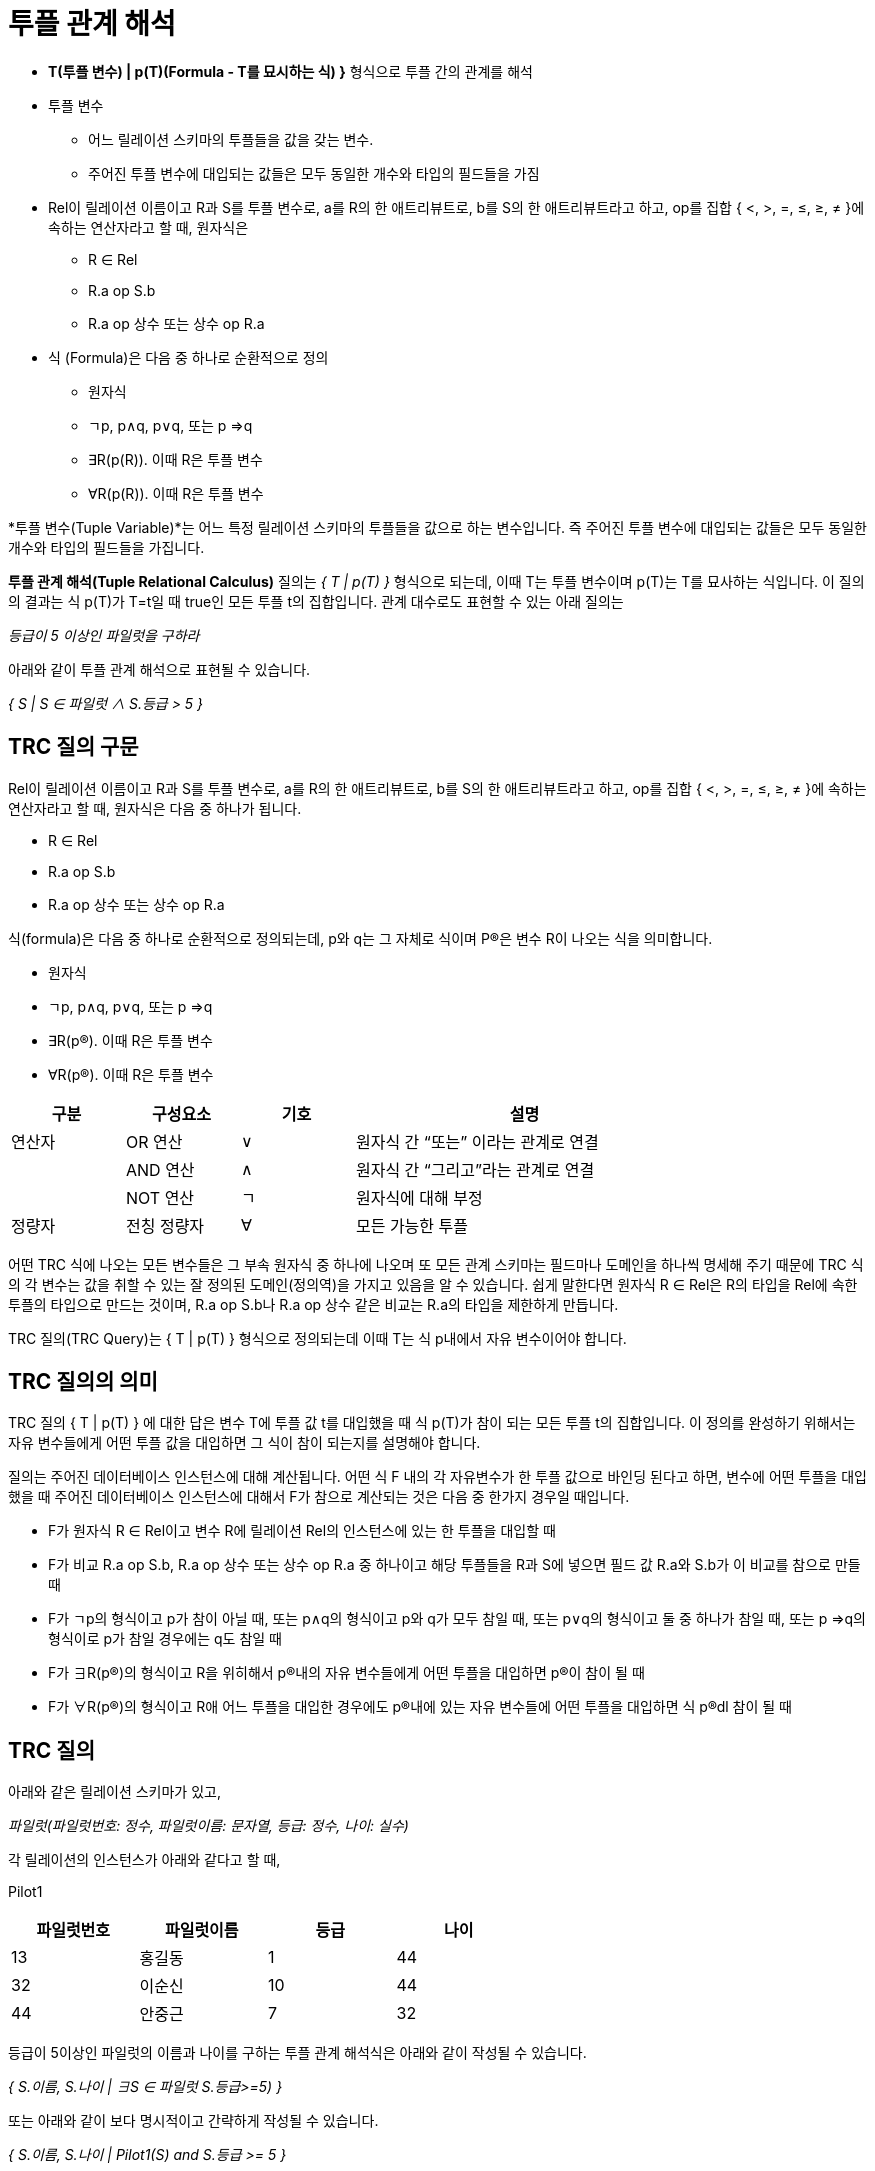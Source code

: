 = 투플 관계 해석

* **T(투플 변수) | p(T)(Formula - T를 묘시하는 식) }** 형식으로 투플 간의 관계를 해석
* 투플 변수
** 어느 릴레이션 스키마의 투플들을 값을 갖는 변수. 
** 주어진 투플 변수에 대입되는 값들은 모두 동일한 개수와 타입의 필드들을 가짐
* Rel이 릴레이션 이름이고 R과 S를 투플 변수로, a를 R의 한 애트리뷰트로, b를 S의 한 애트리뷰트라고 하고, op를 집합 { <, >, =, ≤, ≥, ≠ }에 속하는 연산자라고 할 때, 원자식은
** R ∈ Rel
** R.a op S.b
** R.a op 상수 또는 상수 op R.a
* 식 (Formula)은 다음 중 하나로 순환적으로 정의
** 원자식 
** ㄱp, p∧q, p∨q, 또는 p ⇒q
** ∃R(p\(R)). 이때 R은 투플 변수
** ∀R(p\(R)). 이때 R은 투플 변수

*투플 변수(Tuple Variable)*는 어느 특정 릴레이션 스키마의 투플들을 값으로 하는 변수입니다. 즉 주어진 투플 변수에 대입되는 값들은 모두 동일한 개수와 타입의 필드들을 가집니다.

*투플 관계 해석(Tuple Relational Calculus)* 질의는 _{ T | p(T) }_ 형식으로 되는데, 이때 T는 투플 변수이며 p(T)는 T를 묘사하는 식입니다. 이 질의의 결과는 식 p(T)가 T=t일 때 true인 모든 투플 t의 집합입니다. 관계 대수로도 표현할 수 있는 아래 질의는

_등급이 5 이상인 파일럿을 구하라_

아래와 같이 투플 관계 해석으로 표현될 수 있습니다.

_{ S | S ∈ 파일럿 ∧ S.등급 > 5 }_

== TRC 질의 구문

Rel이 릴레이션 이름이고 R과 S를 투플 변수로, a를 R의 한 애트리뷰트로, b를 S의 한 애트리뷰트라고 하고, op를 집합 { <, >, =, ≤, ≥, ≠ }에 속하는 연산자라고 할 때, 원자식은 다음 중 하나가 됩니다.

•	R ∈ Rel
•	R.a op S.b
•	R.a op 상수 또는 상수 op R.a

식(formula)은 다음 중 하나로 순환적으로 정의되는데, p와 q는 그 자체로 식이며 P(R)은 변수 R이 나오는 식을 의미합니다.

•	원자식 
•	ㄱp, p∧q, p∨q, 또는 p ⇒q
•	∃R(p(R)). 이때 R은 투플 변수
•	∀R(p(R)). 이때 R은 투플 변수

[%header, cols="1,1,1,3", width=80%]
|===
|구분	|구성요소	|기호	|설명
|연산자	|OR 연산	|∨	|원자식 간 “또는” 이라는 관계로 연결
|	|AND 연산	|∧	|원자식 간 “그리고”라는 관계로 연결
|	|NOT 연산	|ㄱ	|원자식에 대해 부정
|정량자	|전칭 정량자	|∀|	모든 가능한 투플
	|존재 정량자	|∃|	어떤 투플 하나라도 존재
|===

어떤 TRC 식에 나오는 모든 변수들은 그 부속 원자식 중 하나에 나오며 또 모든 관계 스키마는 필드마나 도메인을 하나씩 명세해 주기 때문에 TRC 식의 각 변수는 값을 취할 수 있는 잘 정의된 도메인(정의역)을 가지고 있음을 알 수 있습니다. 쉽게 말한다면 원자식 R ∈ Rel은 R의 타입을 Rel에 속한 투플의 타입으로 만드는 것이며, R.a op S.b나 R.a op 상수 같은 비교는 R.a의 타입을 제한하게 만듭니다.

TRC 질의(TRC Query)는 { T | p(T) } 형식으로 정의되는데 이때 T는 식 p내에서 자유 변수이어야 합니다.

== TRC 질의의 의미

TRC 질의 { T | p(T) } 에 대한 답은 변수 T에 투플 값 t를 대입했을 때 식 p(T)가 참이 되는 모든 투플 t의 집합입니다. 이 정의를 완성하기 위해서는 자유 변수들에게 어떤 투플 값을 대입하면 그 식이 참이 되는지를 설명해야 합니다.

질의는 주어진 데이터베이스 인스턴스에 대해 계산됩니다. 어떤 식 F 내의 각 자유변수가 한 투플 값으로 바인딩 된다고 하면, 변수에 어떤 투플을 대입했을 때 주어진 데이터베이스 인스턴스에 대해서 F가 참으로 계산되는 것은 다음 중 한가지 경우일 때입니다.

•	F가 원자식 R ∈ Rel이고 변수 R에 릴레이션 Rel의 인스턴스에 있는 한 투플을 대입할 때
•	F가 비교 R.a op S.b, R.a op 상수 또는 상수 op R.a 중 하나이고 해당 투플들을 R과 S에 넣으면 필드 값 R.a와 S.b가 이 비교를 참으로 만들 때
•	F가 ㄱp의 형식이고 p가 참이 아닐 때, 또는 p∧q의 형식이고 p와 q가 모두 참일 때, 또는 p∨q의 형식이고 둘 중 하나가 참일 때, 또는 p ⇒q의 형식이로 p가 참일 경우에는 q도 참일 때
•	F가 ∃R(p(R))의 형식이고 R을 위히해서 p(R)내의 자유 변수들에게 어떤 투플을 대입하면 p(R)이 참이 될 때
•	F가 ∀R(p(R))의 형식이고 R애 어느 투플을 대입한 경우에도 p(R)내에 있는 자유 변수들에 어떤 투플을 대입하면 식 p(R)dl 참이 될 때

== TRC 질의

아래와 같은 릴레이션 스키마가 있고, 

_파일럿(파일럿번호: 정수, 파일럿이름: 문자열, 등급: 정수, 나이: 실수)_

각 릴레이션의 인스턴스가 아래와 같다고 할 때,

Pilot1

[%header, cols="1,1,1,1", width=60%]
|===
|파일럿번호	|파일럿이름	|등급	|나이
|13	|홍길동	|1	|44
|32	|이순신	|10	|44
|44	|안중근	|7	|32
|===

등급이 5이상인 파일럿의 이름과 나이를 구하는 투플 관계 해석식은 아래와 같이 작성될 수 있습니다.

_{ S.이름, S.나이 | ∃S ∈ 파일럿 S.등급>=5) }_

또는 아래와 같이 보다 명시적이고 간략하게 작성될 수 있습니다.

_{ S.이름, S.나이 | Pilot1(S) and S.등급 >= 5 }_

link:./11_quiz.adoc[다음: Quiz 투플 관계 해석 질의]

